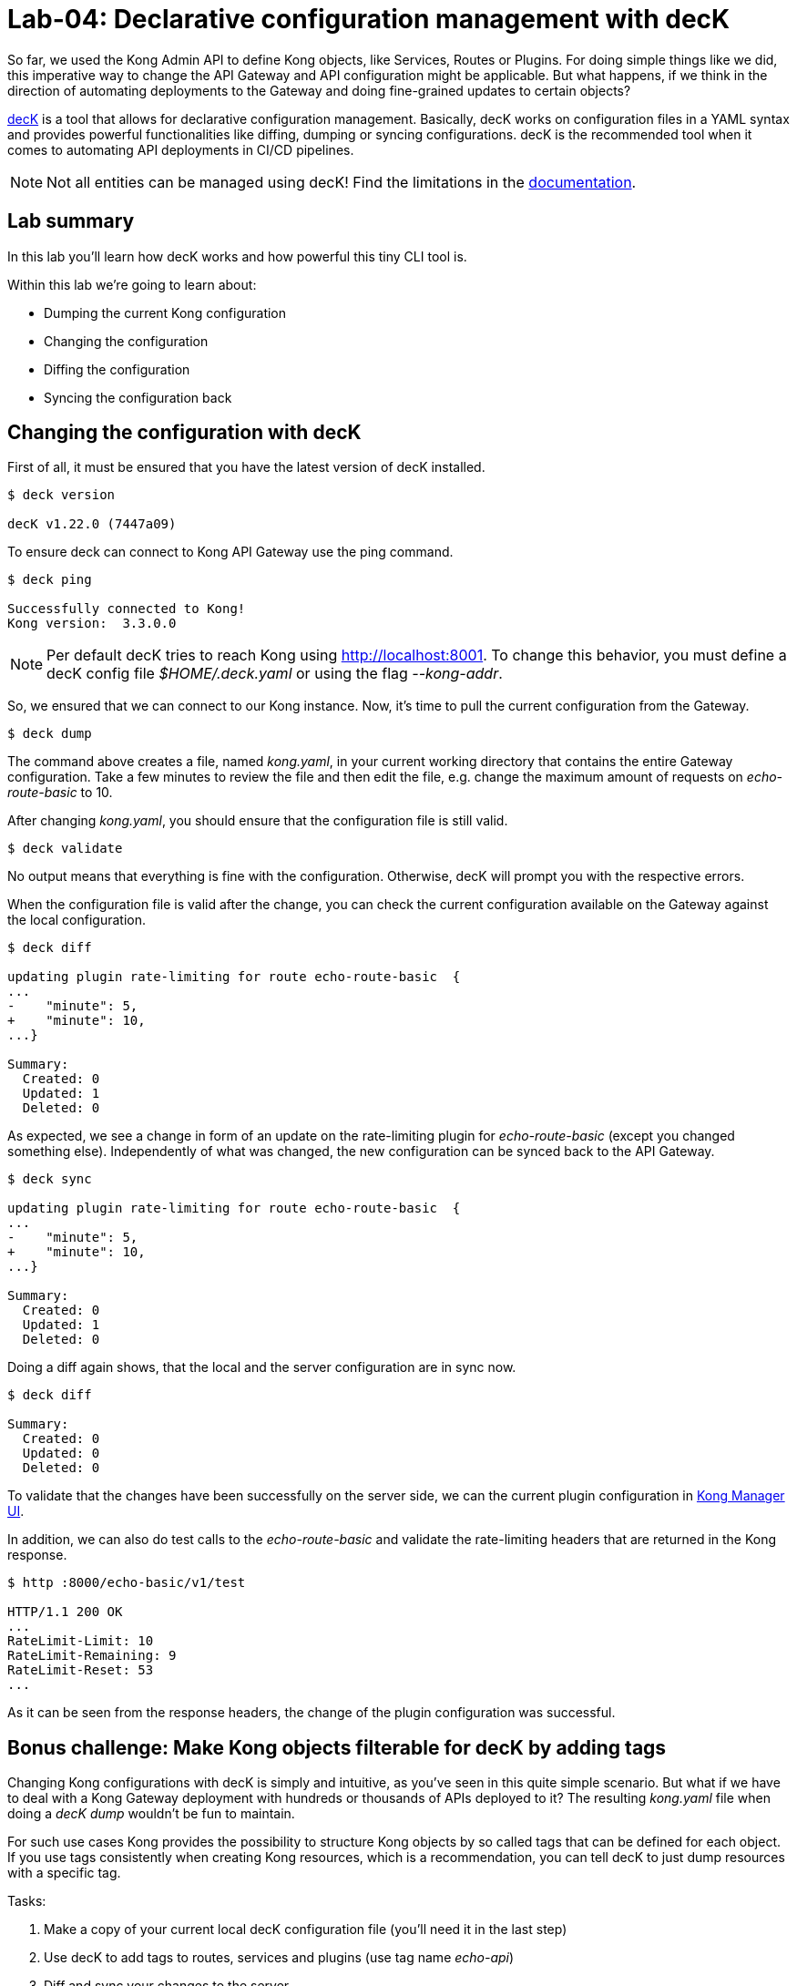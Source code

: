= Lab-04: Declarative configuration management with decK

So far, we used the Kong Admin API to define Kong objects, like Services, Routes or Plugins.
For doing simple things like we did, this imperative way to change the API Gateway and API configuration might be applicable.
But what happens, if we think in the direction of automating deployments to the Gateway and doing fine-grained updates to certain objects?

https://docs.konghq.com/deck/latest/[decK] is a tool that allows for declarative configuration management. Basically, decK works on configuration files in a YAML syntax and provides powerful functionalities like diffing, dumping or syncing configurations.
decK is the recommended tool when it comes to automating API deployments in CI/CD pipelines.

NOTE: Not all entities can be managed using decK! Find the limitations in the https://docs.konghq.com/deck/latest/reference/entities/[documentation].

== Lab summary

In this lab you'll learn how decK works and how powerful this tiny CLI tool is.

Within this lab we're going to learn about:

- Dumping the current Kong configuration
- Changing the configuration
- Diffing the configuration
- Syncing the configuration back

== Changing the configuration with decK

First of all, it must be ensured that you have the latest version of decK installed.

[source,bash]
----
$ deck version

decK v1.22.0 (7447a09)
----

To ensure deck can connect to Kong API Gateway use the ping command.

[source,bash]
----
$ deck ping

Successfully connected to Kong!
Kong version:  3.3.0.0
----

NOTE: Per default decK tries to reach Kong using http://localhost:8001.
To change this behavior, you must define a decK config file _$HOME/.deck.yaml_ or using the flag _--kong-addr_.

So, we ensured that we can connect to our Kong instance.
Now, it's time to pull the current configuration from the Gateway.

[source,bash]
----
$ deck dump
----

The command above creates a file, named _kong.yaml_, in your current working directory that contains the entire Gateway configuration.
Take a few minutes to review the file and then edit the file, e.g. change the maximum amount of requests on _echo-route-basic_ to 10.

After changing _kong.yaml_, you should ensure that the configuration file is still valid.

[source,bash]
----
$ deck validate
----

No output means that everything is fine with the configuration.
Otherwise, decK will prompt you with the respective errors.

When the configuration file is valid after the change, you can check the current configuration available on the Gateway against the local configuration.

[source,bash]
----
$ deck diff

updating plugin rate-limiting for route echo-route-basic  {
...
-    "minute": 5,
+    "minute": 10,
...}

Summary:
  Created: 0
  Updated: 1
  Deleted: 0
----

As expected, we see a change in form of an update on the rate-limiting plugin for _echo-route-basic_ (except you changed something else).
Independently of what was changed, the new configuration can be synced back to the API Gateway.

[source,bash]
----
$ deck sync

updating plugin rate-limiting for route echo-route-basic  {
...
-    "minute": 5,
+    "minute": 10,
...}

Summary:
  Created: 0
  Updated: 1
  Deleted: 0
----

Doing a diff again shows, that the local and the server configuration are in sync now.

[source,bash]
----
$ deck diff

Summary:
  Created: 0
  Updated: 0
  Deleted: 0
----

To validate that the changes have been successfully on the server side, we can the current plugin configuration in http://localhost:8002/manager[Kong Manager UI].

In addition, we can also do test calls to the _echo-route-basic_ and validate the rate-limiting headers that are returned in the Kong response.

[source,bash]
----
$ http :8000/echo-basic/v1/test

HTTP/1.1 200 OK
...
RateLimit-Limit: 10
RateLimit-Remaining: 9
RateLimit-Reset: 53
...
----

As it can be seen from the response headers, the change of the plugin configuration was successful.

== Bonus challenge: Make Kong objects filterable for decK by adding tags

Changing Kong configurations with decK is simply and intuitive, as you've seen in this quite simple scenario.
But what if we have to deal with a Kong Gateway deployment with hundreds or thousands of APIs deployed to it?
The resulting _kong.yaml_ file when doing a _decK dump_ wouldn't be fun to maintain.

For such use cases Kong provides the possibility to structure Kong objects by so called tags that can be defined for each object.
If you use tags consistently when creating Kong resources, which is a recommendation, you can tell decK to just dump resources with a specific tag.

Tasks:

. Make a copy of your current local decK configuration file (you'll need it in the last step)
. Use decK to add tags to routes, services and plugins (use tag name _echo-api_)
. Diff and sync your changes to the server
. Check the configuration changes in http://localhost:8002/manager[Kong Manager UI]
. Dump the config and filter by tag (Hint: use the flag _--select-tag_)
. Compare the new configuration dump in _kong.yaml_ with the one you did copied at the beginning; what are the differences?











